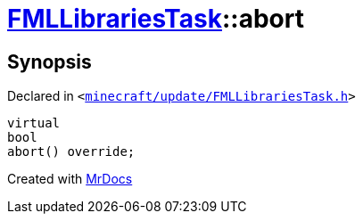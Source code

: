 [#FMLLibrariesTask-abort]
= xref:FMLLibrariesTask.adoc[FMLLibrariesTask]::abort
:relfileprefix: ../
:mrdocs:


== Synopsis

Declared in `&lt;https://github.com/PrismLauncher/PrismLauncher/blob/develop/minecraft/update/FMLLibrariesTask.h#L23[minecraft&sol;update&sol;FMLLibrariesTask&period;h]&gt;`

[source,cpp,subs="verbatim,replacements,macros,-callouts"]
----
virtual
bool
abort() override;
----



[.small]#Created with https://www.mrdocs.com[MrDocs]#
